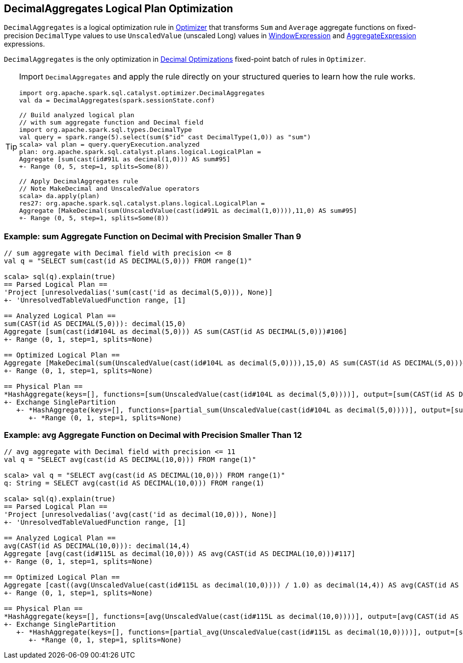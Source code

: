 == [[DecimalAggregates]] DecimalAggregates Logical Plan Optimization

`DecimalAggregates` is a logical optimization rule in link:spark-sql-Optimizer.adoc[Optimizer] that transforms `Sum` and `Average` aggregate functions on fixed-precision `DecimalType` values to use `UnscaledValue` (unscaled Long) values in link:spark-sql-Expression-WindowExpression.adoc[WindowExpression] and link:spark-sql-Expression-AggregateExpression.adoc[AggregateExpression] expressions.

`DecimalAggregates` is the only optimization in link:spark-sql-Optimizer.adoc#Decimal-Optimizations[Decimal Optimizations] fixed-point batch of rules in `Optimizer`.

[TIP]
====
Import `DecimalAggregates` and apply the rule directly on your structured queries to learn how the rule works.

[source, scala]
----
import org.apache.spark.sql.catalyst.optimizer.DecimalAggregates
val da = DecimalAggregates(spark.sessionState.conf)

// Build analyzed logical plan
// with sum aggregate function and Decimal field
import org.apache.spark.sql.types.DecimalType
val query = spark.range(5).select(sum($"id" cast DecimalType(1,0)) as "sum")
scala> val plan = query.queryExecution.analyzed
plan: org.apache.spark.sql.catalyst.plans.logical.LogicalPlan =
Aggregate [sum(cast(id#91L as decimal(1,0))) AS sum#95]
+- Range (0, 5, step=1, splits=Some(8))

// Apply DecimalAggregates rule
// Note MakeDecimal and UnscaledValue operators
scala> da.apply(plan)
res27: org.apache.spark.sql.catalyst.plans.logical.LogicalPlan =
Aggregate [MakeDecimal(sum(UnscaledValue(cast(id#91L as decimal(1,0)))),11,0) AS sum#95]
+- Range (0, 5, step=1, splits=Some(8))
----
====

=== [[example-sum-decimal]] Example: sum Aggregate Function on Decimal with Precision Smaller Than 9

[source, scala]
----
// sum aggregate with Decimal field with precision <= 8
val q = "SELECT sum(cast(id AS DECIMAL(5,0))) FROM range(1)"

scala> sql(q).explain(true)
== Parsed Logical Plan ==
'Project [unresolvedalias('sum(cast('id as decimal(5,0))), None)]
+- 'UnresolvedTableValuedFunction range, [1]

== Analyzed Logical Plan ==
sum(CAST(id AS DECIMAL(5,0))): decimal(15,0)
Aggregate [sum(cast(id#104L as decimal(5,0))) AS sum(CAST(id AS DECIMAL(5,0)))#106]
+- Range (0, 1, step=1, splits=None)

== Optimized Logical Plan ==
Aggregate [MakeDecimal(sum(UnscaledValue(cast(id#104L as decimal(5,0)))),15,0) AS sum(CAST(id AS DECIMAL(5,0)))#106]
+- Range (0, 1, step=1, splits=None)

== Physical Plan ==
*HashAggregate(keys=[], functions=[sum(UnscaledValue(cast(id#104L as decimal(5,0))))], output=[sum(CAST(id AS DECIMAL(5,0)))#106])
+- Exchange SinglePartition
   +- *HashAggregate(keys=[], functions=[partial_sum(UnscaledValue(cast(id#104L as decimal(5,0))))], output=[sum#108L])
      +- *Range (0, 1, step=1, splits=None)
----

=== [[example-avg-decimal]] Example: avg Aggregate Function on Decimal with Precision Smaller Than 12

[source, scala]
----
// avg aggregate with Decimal field with precision <= 11
val q = "SELECT avg(cast(id AS DECIMAL(10,0))) FROM range(1)"

scala> val q = "SELECT avg(cast(id AS DECIMAL(10,0))) FROM range(1)"
q: String = SELECT avg(cast(id AS DECIMAL(10,0))) FROM range(1)

scala> sql(q).explain(true)
== Parsed Logical Plan ==
'Project [unresolvedalias('avg(cast('id as decimal(10,0))), None)]
+- 'UnresolvedTableValuedFunction range, [1]

== Analyzed Logical Plan ==
avg(CAST(id AS DECIMAL(10,0))): decimal(14,4)
Aggregate [avg(cast(id#115L as decimal(10,0))) AS avg(CAST(id AS DECIMAL(10,0)))#117]
+- Range (0, 1, step=1, splits=None)

== Optimized Logical Plan ==
Aggregate [cast((avg(UnscaledValue(cast(id#115L as decimal(10,0)))) / 1.0) as decimal(14,4)) AS avg(CAST(id AS DECIMAL(10,0)))#117]
+- Range (0, 1, step=1, splits=None)

== Physical Plan ==
*HashAggregate(keys=[], functions=[avg(UnscaledValue(cast(id#115L as decimal(10,0))))], output=[avg(CAST(id AS DECIMAL(10,0)))#117])
+- Exchange SinglePartition
   +- *HashAggregate(keys=[], functions=[partial_avg(UnscaledValue(cast(id#115L as decimal(10,0))))], output=[sum#120, count#121L])
      +- *Range (0, 1, step=1, splits=None)
----
